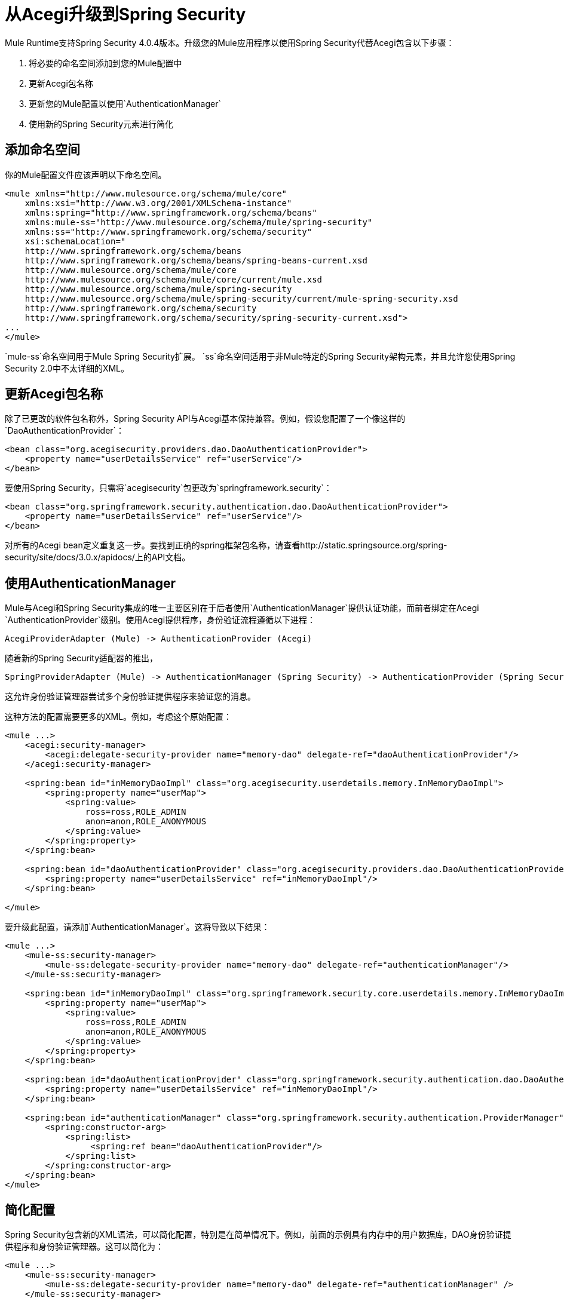 = 从Acegi升级到Spring Security
:keywords: anypoint studio, studio, mule, spring security, spring beans

Mule Runtime支持Spring Security 4.0.4版本。升级您的Mule应用程序以使用Spring Security代替Acegi包含以下步骤：

. 将必要的命名空间添加到您的Mule配置中
. 更新Acegi包名称
. 更新您的Mule配置以使用`AuthenticationManager`
. 使用新的Spring Security元素进行简化

== 添加命名空间

你的Mule配置文件应该声明以下命名空间。

[source,xml, linenums]
----
<mule xmlns="http://www.mulesource.org/schema/mule/core"
    xmlns:xsi="http://www.w3.org/2001/XMLSchema-instance" 
    xmlns:spring="http://www.springframework.org/schema/beans"
    xmlns:mule-ss="http://www.mulesource.org/schema/mule/spring-security"
    xmlns:ss="http://www.springframework.org/schema/security"
    xsi:schemaLocation="
    http://www.springframework.org/schema/beans 
    http://www.springframework.org/schema/beans/spring-beans-current.xsd
    http://www.mulesource.org/schema/mule/core 
    http://www.mulesource.org/schema/mule/core/current/mule.xsd
    http://www.mulesource.org/schema/mule/spring-security
    http://www.mulesource.org/schema/mule/spring-security/current/mule-spring-security.xsd
    http://www.springframework.org/schema/security
    http://www.springframework.org/schema/security/spring-security-current.xsd">
...
</mule>
----

`mule-ss`命名空间用于Mule Spring Security扩展。 `ss`命名空间适用于非Mule特定的Spring Security架构元素，并且允许您使用Spring Security 2.0中不太详细的XML。

== 更新Acegi包名称

除了已更改的软件包名称外，Spring Security API与Acegi基本保持兼容。例如，假设您配置了一个像这样的`DaoAuthenticationProvider`：

[source,xml, linenums]
----
<bean class="org.acegisecurity.providers.dao.DaoAuthenticationProvider">
    <property name="userDetailsService" ref="userService"/>
</bean>
----

要使用Spring Security，只需将`acegisecurity`包更改为`springframework.security`：

[source,xml, linenums]
----
<bean class="org.springframework.security.authentication.dao.DaoAuthenticationProvider">
    <property name="userDetailsService" ref="userService"/>
</bean>
----

对所有的Acegi bean定义重复这一步。要找到正确的spring框架包名称，请查看http://static.springsource.org/spring-security/site/docs/3.0.x/apidocs/上的API文档。

== 使用AuthenticationManager

Mule与Acegi和Spring Security集成的唯一主要区别在于后者使用`AuthenticationManager`提供认证功能，而前者绑定在Acegi `AuthenticationProvider`级别。使用Acegi提供程序，身份验证流程遵循以下进程：

[source, xml]
----
AcegiProviderAdapter (Mule) -> AuthenticationProvider (Acegi)
----

随着新的Spring Security适配器的推出，

[source, xml]
----
SpringProviderAdapter (Mule) -> AuthenticationManager (Spring Security) -> AuthenticationProvider (Spring Security)
----

这允许身份验证管理器尝试多个身份验证提供程序来验证您的消息。

这种方法的配置需要更多的XML。例如，考虑这个原始配置：

[source,xml, linenums]
----
<mule ...>
    <acegi:security-manager>
        <acegi:delegate-security-provider name="memory-dao" delegate-ref="daoAuthenticationProvider"/>
    </acegi:security-manager>
     
    <spring:bean id="inMemoryDaoImpl" class="org.acegisecurity.userdetails.memory.InMemoryDaoImpl">
        <spring:property name="userMap">
            <spring:value>
                ross=ross,ROLE_ADMIN
                anon=anon,ROLE_ANONYMOUS
            </spring:value>
        </spring:property>
    </spring:bean>
 
    <spring:bean id="daoAuthenticationProvider" class="org.acegisecurity.providers.dao.DaoAuthenticationProvider">
        <spring:property name="userDetailsService" ref="inMemoryDaoImpl"/>
    </spring:bean>
     
</mule>
----

要升级此配置，请添加`AuthenticationManager`。这将导致以下结果：

[source,xml, linenums]
----
<mule ...>
    <mule-ss:security-manager>
        <mule-ss:delegate-security-provider name="memory-dao" delegate-ref="authenticationManager"/>
    </mule-ss:security-manager>
     
    <spring:bean id="inMemoryDaoImpl" class="org.springframework.security.core.userdetails.memory.InMemoryDaoImpl">
        <spring:property name="userMap">
            <spring:value>
                ross=ross,ROLE_ADMIN
                anon=anon,ROLE_ANONYMOUS
            </spring:value>
        </spring:property>
    </spring:bean>
 
    <spring:bean id="daoAuthenticationProvider" class="org.springframework.security.authentication.dao.DaoAuthenticationProvider">
        <spring:property name="userDetailsService" ref="inMemoryDaoImpl"/>
    </spring:bean>
 
    <spring:bean id="authenticationManager" class="org.springframework.security.authentication.ProviderManager">
        <spring:constructor-arg>
            <spring:list>
                 <spring:ref bean="daoAuthenticationProvider"/>
            </spring:list>
        </spring:constructor-arg>
    </spring:bean>
</mule>
----

== 简化配置

Spring Security包含新的XML语法，可以简化配置，特别是在简单情况下。例如，前面的示例具有内存中的用户数据库，DAO身份验证提供程序和身份验证管理器。这可以简化为：

[source,xml, linenums]
----
<mule ...>
    <mule-ss:security-manager>
        <mule-ss:delegate-security-provider name="memory-dao" delegate-ref="authenticationManager" />
    </mule-ss:security-manager>
 
    <spring:beans>
      <ss:authentication-manager alias="authenticationManager">
        <ss:authentication-provider>
          <ss:user-service id="userService">
            <ss:user name="ross" password="ross" authorities="ROLE_ADMIN" />
            <ss:user name="anon" password="anon" authorities="ROLE_ANON" /> 
          </ss:user-service>
        </ss:authentication-provider>
      </ss:authentication-manager>
    </spring:beans>
</mule>
----

`<authentication-manager>`元素定义了我们的`AuthenticationManager` bean的名称。然后，我们使用`<authentication-provider>`和`<user-service>`元素创建一个`AuthenticationProvider`。此`<user-service>`与我们上述的{{}}相同。

== 另请参阅

有关如何配置Acegi的更多信息，请参阅以下Spring文档：

*  link:http://static.springsource.org/spring-security/site/[Spring安全文档]
*  link:http://static.springframework.org/spring-security/site/apidocs/index.html[Spring Security Javadoc]
*  link:http://docs.spring.io/spring-security/site/docs/4.0.4.RELEASE/reference/html/appendix-namespace.html[Spring Security XML Schema参考]
*  link:http://docs.spring.io/spring-security/site/migrate/current/3-to-4/html5/migrate-3-to-4-xml.html[春季3至4迁移指南]
